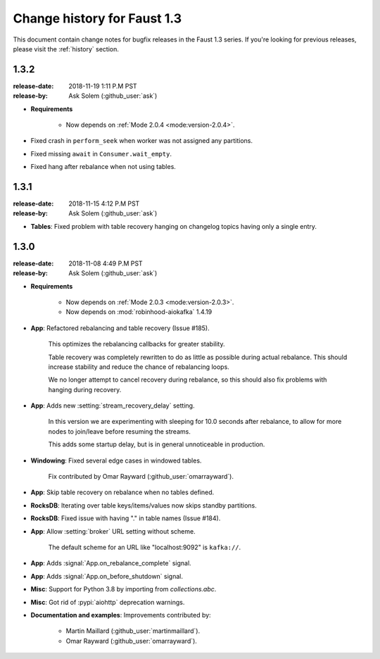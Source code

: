 .. _changelog:

==============================
 Change history for Faust 1.3
==============================

This document contain change notes for bugfix releases in
the Faust 1.3 series. If you're looking for previous releases,
please visit the :ref:`history` section.

.. _version-1.3.2:

1.3.2
=====
:release-date: 2018-11-19 1:11 P.M PST
:release-by: Ask Solem (:github_user:`ask`)

- **Requirements**

    + Now depends on :ref:`Mode 2.0.4 <mode:version-2.0.4>`.

- Fixed crash in ``perform_seek`` when worker was not assigned any partitions.

- Fixed missing ``await`` in ``Consumer.wait_empty``.

- Fixed hang after rebalance when not using tables.

.. _version-1.3.1:

1.3.1
=====
:release-date: 2018-11-15 4:12 P.M PST
:release-by: Ask Solem (:github_user:`ask`)

- **Tables**: Fixed problem with table recovery hanging on
  changelog topics having only a single entry.

.. _version-1.3.0:

1.3.0
=====
:release-date: 2018-11-08 4:49 P.M PST
:release-by: Ask Solem (:github_user:`ask`)

- **Requirements**

    + Now depends on :ref:`Mode 2.0.3 <mode:version-2.0.3>`.

    + Now depends on :mod:`robinhood-aiokafka` 1.4.19

- **App**: Refactored rebalancing and table recovery (Issue #185).

    This optimizes the rebalancing callbacks for greater stability.

    Table recovery was completely rewritten to do as little as possible
    during actual rebalance.  This should increase stability and reduce
    the chance of rebalancing loops.

    We no longer attempt to cancel recovery during rebalance,
    so this should also fix problems with hanging during recovery.

- **App**: Adds new :setting:`stream_recovery_delay` setting.

    In this version we are experimenting with sleeping for 10.0 seconds
    after rebalance, to allow for more nodes to join/leave before resuming
    the streams.

    This adds some startup delay, but is in general unnoticeable in
    production.

- **Windowing**: Fixed several edge cases in windowed tables.

    Fix contributed by Omar Rayward (:github_user:`omarrayward`).

- **App**: Skip table recovery on rebalance when no tables defined.

- **RocksDB**: Iterating over table keys/items/values now skips
  standby partitions.

- **RocksDB**: Fixed issue with having "." in table names (Issue #184).

- **App**: Allow :setting:`broker` URL setting without scheme.

    The default scheme for an URL like "localhost:9092" is ``kafka://``.

- **App**: Adds :signal:`App.on_rebalance_complete` signal.

- **App**: Adds :signal:`App.on_before_shutdown` signal.

- **Misc**: Support for Python 3.8 by importing from `collections.abc`.

- **Misc**: Got rid of :pypi:`aiohttp` deprecation warnings.

- **Documentation and examples**: Improvements contributed by:

    - Martin Maillard (:github_user:`martinmaillard`).
    - Omar Rayward (:github_user:`omarrayward`).
